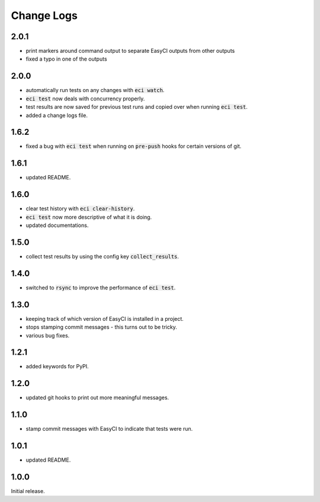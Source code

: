 Change Logs
-----------
2.0.1
=====
- print markers around command output to separate EasyCI outputs from other outputs
- fixed a typo in one of the outputs

2.0.0
=====
- automatically run tests on any changes with :code:`eci watch`.
- :code:`eci test` now deals with concurrency properly.
- test results are now saved for previous test runs and copied over when running :code:`eci test`.
- added a change logs file.

1.6.2
=====
- fixed a bug with :code:`eci test` when running on :code:`pre-push` hooks for certain versions of git.

1.6.1
=====
- updated README.

1.6.0
=====
- clear test history with :code:`eci clear-history`.
- :code:`eci test` now more descriptive of what it is doing.
- updated documentations.

1.5.0
=====
- collect test results by using the config key :code:`collect_results`.

1.4.0
=====
- switched to :code:`rsync` to improve the performance of :code:`eci test`.

1.3.0
=====
- keeping track of which version of EasyCI is installed in a project.
- stops stamping commit messages - this turns out to be tricky.
- various bug fixes.

1.2.1
=====
- added keywords for PyPI.

1.2.0
=====
- updated git hooks to print out more meaningful messages.

1.1.0
=====
- stamp commit messages with EasyCI to indicate that tests were run.

1.0.1
=====
- updated README.

1.0.0
=====
Initial release.
